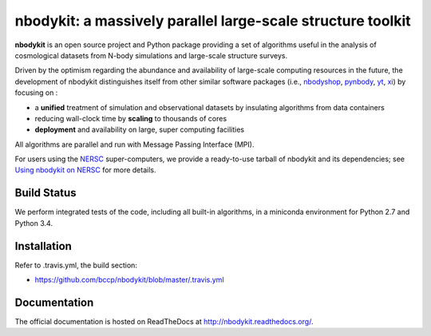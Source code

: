 nbodykit: a massively parallel large-scale structure toolkit
============================================================

**nbodykit** is an open source project and Python package providing 
a set of algorithms useful in the analysis of cosmological 
datasets from N-body simulations and large-scale structure surveys.

Driven by the optimism regarding the abundance and availability of 
large-scale computing resources in the future, the development of nbodykit
distinguishes itself from other similar software packages
(i.e., `nbodyshop`_, `pynbody`_, `yt`_, `xi`_) by focusing on :

- a **unified** treatment of simulation and observational datasets by 
  insulating algorithms from data containers

- reducing wall-clock time by **scaling** to thousands of cores

- **deployment** and availability on large, super computing facilities

All algorithms are parallel and run with Message Passing Interface (MPI). 

For users using the `NERSC`_ super-computers, we provide a ready-to-use tarball 
of nbodykit and its dependencies; see `Using nbodykit on NERSC <http://nbodykit.readthedocs.io/en/latest/installing.html#using-nbodykit-on-nersc>`_ for more details.

.. _nbodyshop: http://www-hpcc.astro.washington.edu/tools/tools.html
.. _pynbody: https://github.com/pynbody/pynbody
.. _yt: http://yt-project.org/
.. _xi: http://github.com/bareid/xi
.. _`NERSC`: http://www.nersc.gov/systems/

Build Status
------------

We perform integrated tests of the code, including all built-in algorithms, in a
miniconda environment for Python 2.7 and Python 3.4. 

.. image:: https://travis-ci.org/bccp/nbodykit.svg?branch=master
    :alt: Build Status
    :target: https://travis-ci.org/bccp/nbodykit
.. image:: https://coveralls.io/repos/github/bccp/nbodykit/badge.svg?branch=master 
    :alt: Test Coverage
    :target: https://coveralls.io/github/bccp/nbodykit?branch=master
.. image:: https://img.shields.io/pypi/v/nbodykit.svg
   :alt: PyPi
   :target: https://pypi.python.org/pypi/nbodykit/

Installation
------------

Refer to .travis.yml, the build section:

- https://github.com/bccp/nbodykit/blob/master/.travis.yml

Documentation
-------------

The official documentation is hosted on ReadTheDocs at http://nbodykit.readthedocs.org/. 

